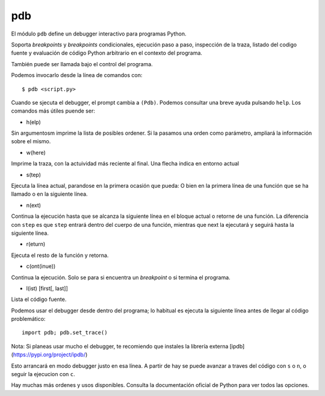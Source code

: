 pdb
~~~~~~~~~~~~~~~~~~~~~~~~~~~~~~~~~~~~~~~~~~~~~~~~~~~~~~~~~~~~~~~~~~~~~~~

El módulo ``pdb`` define un debugger interactivo para programas
Python.

Soporta *breakpoints* y *breakpoints* condicionales,
ejecución paso a paso, inspección de la traza, listado del
codigo fuente y evaluación de código Python arbitrario en el
contexto del programa.

También puede ser llamada bajo el control del programa.

Podemos invocarlo desde la línea de comandos con::

    $ pdb <script.py>

Cuando se sjecuta el debugger, el prompt cambia a ``(Pdb)``. Podemos
consultar una breve ayuda pulsando ``help``. Los comandos más útiles
puende ser:

- h(elp)

Sin argumentosm imprime la lista de posibles
ordener. Si la pasamos una orden como
parámetro, ampliará la información sobre
el mismo.

- w(here)

Imprime la traza, con la actuividad más reciente al final.
Una flecha indica en entorno actual

- s(tep)

Ejecuta la línea actual, parandose en la primera
ocasión que pueda: O bien en la primera línea
de una función que se ha llamado o en la siguiente
línea.

- n(ext)

Continua la ejecución hasta que se alcanza la siguiente
línea en el bloque actual  o retorne de una función. La
diferencia con ``step`` es que ``step`` entrará dentro
del cuerpo de una función, mientras que next la ejecutará
y seguirá hasta la siguiente línea.

- r(eturn)

Ejecuta el resto de la función y retorna.

- c(ont(inue))

Continua la ejecución. Solo se para si encuentra un
*breakpoint* o si termina el programa.

- l(ist) [first[, last]]

Lista el código fuente.


Podemos usar el debugger desde dentro del programa; lo habitual es
ejecuta la siguiente línea antes de llegar al código problemático::

    import pdb; pdb.set_trace()

Nota: Si planeas usar mucho el debugger, te recomiendo que instales
la librería externa [ipdb](https://pypi.org/project/ipdb/)

Esto arrancará en modo debugger justo en esa línea. A partir de hay se
puede avanzar a traves del código con ``s`` o ``n``, o seguir la
ejecucion con ``c``.

Hay muchas más ordenes y usos disponibles. Consulta la documentación
oficial de Python para ver todos las opciones.

